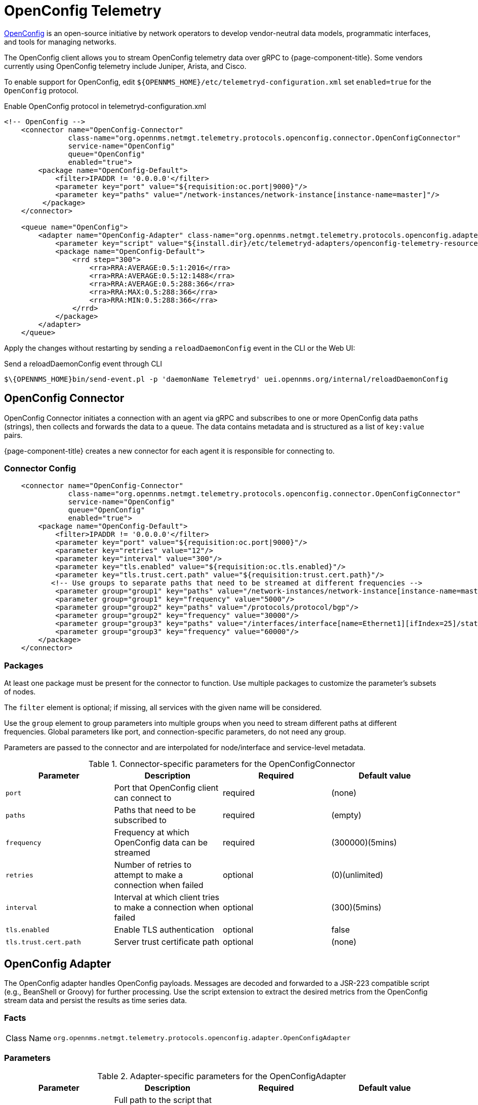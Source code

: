 
= OpenConfig Telemetry

https://www.openconfig.net/[OpenConfig] is an open-source initiative by network operators to develop vendor-neutral data models, programmatic interfaces, and tools for managing networks.   

The OpenConfig client allows you to stream OpenConfig telemetry data over gRPC to {page-component-title}. 
Some vendors currently using OpenConfig telemetry include Juniper, Arista, and Cisco.   

To enable support for OpenConfig, edit `$\{OPENNMS_HOME}/etc/telemetryd-configuration.xml` set `enabled=true` for the `OpenConfig` protocol.

.Enable OpenConfig protocol in telemetryd-configuration.xml
[source, xml]
----
<!-- OpenConfig -->
    <connector name="OpenConfig-Connector"
               class-name="org.opennms.netmgt.telemetry.protocols.openconfig.connector.OpenConfigConnector"
               service-name="OpenConfig"
               queue="OpenConfig"
               enabled="true">
        <package name="OpenConfig-Default">
            <filter>IPADDR != '0.0.0.0'</filter>
            <parameter key="port" value="${requisition:oc.port|9000}"/>
            <parameter key="paths" value="/network-instances/network-instance[instance-name=master]"/>
         </package>
    </connector>

    <queue name="OpenConfig">
        <adapter name="OpenConfig-Adapter" class-name="org.opennms.netmgt.telemetry.protocols.openconfig.adapter.OpenConfigAdapter" enabled="true">
            <parameter key="script" value="${install.dir}/etc/telemetryd-adapters/openconfig-telemetry-resources.groovy"/>
            <package name="OpenConfig-Default">
                <rrd step="300">
                    <rra>RRA:AVERAGE:0.5:1:2016</rra>
                    <rra>RRA:AVERAGE:0.5:12:1488</rra>
                    <rra>RRA:AVERAGE:0.5:288:366</rra>
                    <rra>RRA:MAX:0.5:288:366</rra>
                    <rra>RRA:MIN:0.5:288:366</rra>
                </rrd>
            </package>
        </adapter>
    </queue>
----

Apply the changes without restarting by sending a `reloadDaemonConfig` event in the CLI or the Web UI:

.Send a reloadDaemonConfig event through CLI
[source]
----
$\{OPENNMS_HOME}bin/send-event.pl -p 'daemonName Telemetryd' uei.opennms.org/internal/reloadDaemonConfig
----

== OpenConfig Connector

OpenConfig Connector initiates a connection with an agent via gRPC and subscribes to one or more OpenConfig data paths (strings), then collects and forwards the data to a queue.
The data contains metadata and is structured as a list of `key:value` pairs.

{page-component-title} creates a new connector for each agent it is responsible for connecting to. 

=== Connector Config

[source, xml]
----
    <connector name="OpenConfig-Connector"
               class-name="org.opennms.netmgt.telemetry.protocols.openconfig.connector.OpenConfigConnector"
               service-name="OpenConfig"
               queue="OpenConfig"
               enabled="true">
        <package name="OpenConfig-Default">
            <filter>IPADDR != '0.0.0.0'</filter>
            <parameter key="port" value="${requisition:oc.port|9000}"/>
            <parameter key="retries" value="12"/>
            <parameter key="interval" value="300"/>
            <parameter key="tls.enabled" value="${requisition:oc.tls.enabled}"/>
            <parameter key="tls.trust.cert.path" value="${requisition:trust.cert.path}"/>
           <!-- Use groups to separate paths that need to be streamed at different frequencies -->
            <parameter group="group1" key="paths" value="/network-instances/network-instance[instance-name=master]"/>
            <parameter group="group1" key="frequency" value="5000"/>
            <parameter group="group2" key="paths" value="/protocols/protocol/bgp"/>
            <parameter group="group2" key="frequency" value="30000"/>
            <parameter group="group3" key="paths" value="/interfaces/interface[name=Ethernet1][ifIndex=25]/state/counters"/>
            <parameter group="group3" key="frequency" value="60000"/>
        </package>
    </connector>

----

=== Packages
At least one package must be present for the connector to function.
Use multiple packages to customize the parameter's subsets of nodes.

The `filter` element is optional; if missing, all services with the given name will be considered.

Use the `group` element to group parameters into multiple groups when you need to stream different paths at different frequencies.
Global parameters like port, and connection-specific parameters, do not need any group.

Parameters are passed to the connector and are interpolated for node/interface and service-level metadata.

.Connector-specific parameters for the OpenConfigConnector
[options="header, %autowidth"]
|===
| Parameter        | Description                                                       | Required | Default value
| `port`           | Port that OpenConfig client can connect to                        | required | (none)
| `paths`          | Paths that need to be subscribed to                                 | required | (empty)
| `frequency`      | Frequency at which OpenConfig data can be streamed                | required | (300000)(5mins)
| `retries`        | Number of retries to attempt to make a connection when failed     | optional | (0)(unlimited)
| `interval`       | Interval at which client tries to make a connection when failed   | optional | (300)(5mins)
| `tls.enabled`    | Enable TLS authentication                                         | optional | false
| `tls.trust.cert.path`    | Server trust certificate path                             | optional | (none)
|===


== OpenConfig Adapter

The OpenConfig adapter handles OpenConfig payloads.
Messages are decoded and forwarded to a JSR-223 compatible script (e.g., BeanShell or Groovy) for further processing.
Use the script extension to extract the desired metrics from the OpenConfig stream data and persist the results as time series data.

=== Facts

[options="autowidth"]
|===
| Class Name          | `org.opennms.netmgt.telemetry.protocols.openconfig.adapter.OpenConfigAdapter`
|===

=== Parameters

.Adapter-specific parameters for the OpenConfigAdapter
[options="header, %autowidth"]
|===
| Parameter        | Description                                                       | Required | Default value
| `script`         | Full path to the script that handles the OpenConfig data        | required | (none)
| `mode`           | Specify mode for stream format, gNMI or JTI                    | optional | gnmi
|===

=== Scripting

The script will be invoked for every OpenConfig stream data that is received and succesfully decoded.

The following globals will be passed to the script:

.Globals passed to the script for gNMI (default) mode.
[options="header, %autowidth"]
|===
| Parameter  | Description                                                    | Type
| `agent`    | The agent (node) against which the metrics will be associated  | `org.opennms.netmgt.collection.api.CollectionAgent`
| `builder`  | Builder in which the resources and metrics should be added     | `org.opennms.netmgt.collection.support.builder.CollectionSetBuilder`
| `msg`      | Decoded message from which the metrics should be extracted     | `org.opennms.features.openconfig.proto.gnmi.Gnmi.SubscribeResponse`
|===

.Globals passed to the script for JTI mode.
[options="header, %autowidth"]
|===
| Parameter  | Description                                                    | Type
| `agent`    | The agent (node) against which the metrics will be associated  | `org.opennms.netmgt.collection.api.CollectionAgent`
| `builder`  | Builder in which the resources and metrics should be added     | `org.opennms.netmgt.collection.support.builder.CollectionSetBuilder`
| `msg`      | Decoded message from which the metrics should be extracted     | `org.opennms.features.openconfig.proto.jti.Telemetry.OpenConfigData`
|===

NOTE: The OpenConfig protocol is not supported on Minion.
